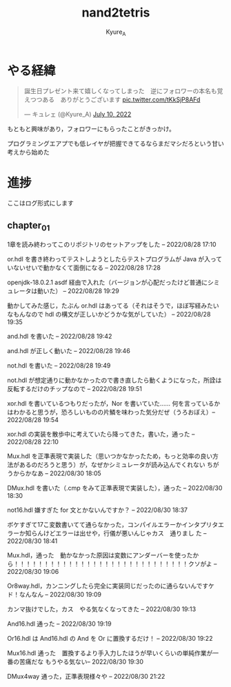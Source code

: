 #+TITLE: nand2tetris
#+AUTHOR: Kyure_A
#+OPTIONS: toc:nil

* やる経緯

#+html: <blockquote class="twitter-tweet"><p lang="ja" dir="ltr">誕生日プレゼント来て嬉しくなってしまった　逆にフォロワーの本名も覚えつつある　ありがとうございます <a href="https://t.co/tKkSjP8AFd">pic.twitter.com/tKkSjP8AFd</a></p>&mdash; キュレェ (@Kyure_A) <a href="https://twitter.com/Kyure_A/status/1546024390327816192?ref_src=twsrc%5Etfw">July 10, 2022</a></blockquote> <script async src="https://platform.twitter.com/widgets.js" charset="utf-8"></script>

もともと興味があり，フォロワーにもらったことがきっかけ。

プログラミングエアプでも低レイヤが把握できてるならまだマシだろという甘い考えから始めた

* 進捗
ここはログ形式にします

** chapter_01

1章を読み終わってこのリポジトリのセットアップをした -- 2022/08/28 17:10

or.hdl を書き終わってテストしようとしたらテストプログラムが Java が入っていないせいで動かなくて面倒になる -- 2022/08/28 17:28

openjdk-18.0.2.1 asdf 経由で入れた（バージョンが心配だったけど普通にシミュレータは動いた） -- 2022/08/28 19:29

動かしてみた感じ，たぶん or.hdl はあってる（それはそうで，ほぼ写経みたいなもんなので hdl の構文が正しいかどうかな気がしていた） -- 2022/08/28 19:35

and.hdl を書いた -- 2022/08/28 19:42

and.hdl が正しく動いた -- 2022/08/28 19:46

not.hdl を書いた -- 2022/08/28 19:49

not.hdl が想定通りに動かなかったので書き直したら動くようになった，所詮は反転するだけのチップなので -- 2022/08/28 19:51

xor.hdl を書いているつもりだったが，Nor を書いていた...... 何を言っているかはわかると思うが，恐ろしいものの片鱗を味わった気分だぜ（うろおぼえ）-- 2022/08/28 19:54

xor.hdl の実装を散歩中に考えていたら降ってきた，書いた，通った -- 2022/08/28 22:10

Mux.hdl を正準表現で実装した（思いつかなかったため，もっと効率の良い方法があるのだろうと思う）が，なぜかシミュレータが読み込んでくれない ちがうからかなあ -- 2022/08/30 18:05

DMux.hdl を書いた（.cmp をみて正準表現で実装した），通った -- 2022/08/30 18:30

not16.hdl 嫌すぎた for 文とかないんですか？ -- 2022/08/30 18:37

ボケすぎて17こ変数書いてて通らなかった，コンパイルエラーかインタプリタエラーか知らんけどエラーは出せや，行儀が悪いんじゃカス　通りまし た -- 2022/08/30 18:41


Mux.hdl，通った　動かなかった原因は変数にアンダーバーを使ったから！！！！！！！！！！！！！！！！！！！！！！！！！！！！！クソがよ -- 2022/08/30 19:06

Or8way.hdl，カンニングしたら完全に実装同じだったのに通らないんですケド！なんなん -- 2022/08/30 19:09

カンマ抜けでした，カス　やる気なくなってきた -- 2022/08/30 19:13

And16.hdl 通った -- 2022/08/30 19:19

Or16.hdl は And16.hdl の And を Or に置換するだけ！ -- 2022/08/30 19:22

Mux16.hdl 通った　置換するより手入力したほうが早いくらいの単純作業が一番の苦痛だな もうやる気ない-- 2022/08/30 19:30

DMux4way 通った，正準表現様々や -- 2022/08/30 21:22
